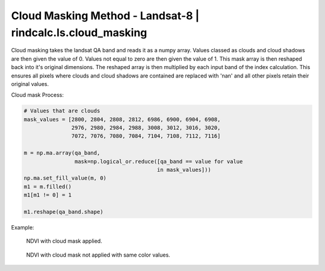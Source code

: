Cloud Masking Method - Landsat-8 | rindcalc.ls.cloud_masking
============================================================

Cloud masking takes the landsat QA band and reads it as a numpy array.
Values classed as clouds and cloud shadows are then given the value of 0.
Values not equal to zero are then given the value of 1. This mask array is
then reshaped back into it's original dimensions. The reshaped array is then
multiplied by each input band of  the index calculation. This ensures all
pixels where clouds and cloud shadows are contained are replaced with 'nan'
and all other pixels retain their original values.

Cloud mask Process:

.. code-block:: python

   # Values that are clouds
   mask_values = [2800, 2804, 2808, 2812, 6986, 6900, 6904, 6908,
                  2976, 2980, 2984, 2988, 3008, 3012, 3016, 3020,
                  7072, 7076, 7080, 7084, 7104, 7108, 7112, 7116]

   m = np.ma.array(qa_band,
                   mask=np.logical_or.reduce([qa_band == value for value
                                             in mask_values]))
   np.ma.set_fill_value(m, 0)
   m1 = m.filled()
   m1[m1 != 0] = 1

   m1.reshape(qa_band.shape)


Example:

.. figure:: https://user-images.githubusercontent.com/55674113/77011807-0c66a400-6943-11ea-8610-4af6b5a99fb6.png
   :alt: Cloud Mask NDVI
   :width: 772.8px
   :height: 824px

   NDVI with cloud mask applied.


.. figure:: https://user-images.githubusercontent.com/55674113/77011948-56e82080-6943-11ea-8025-010ef7c32844.png
   :alt: No Cloud Mask NDVI
   :width: 772.8px
   :height: 824px

   NDVI with cloud mask not applied with same color values.